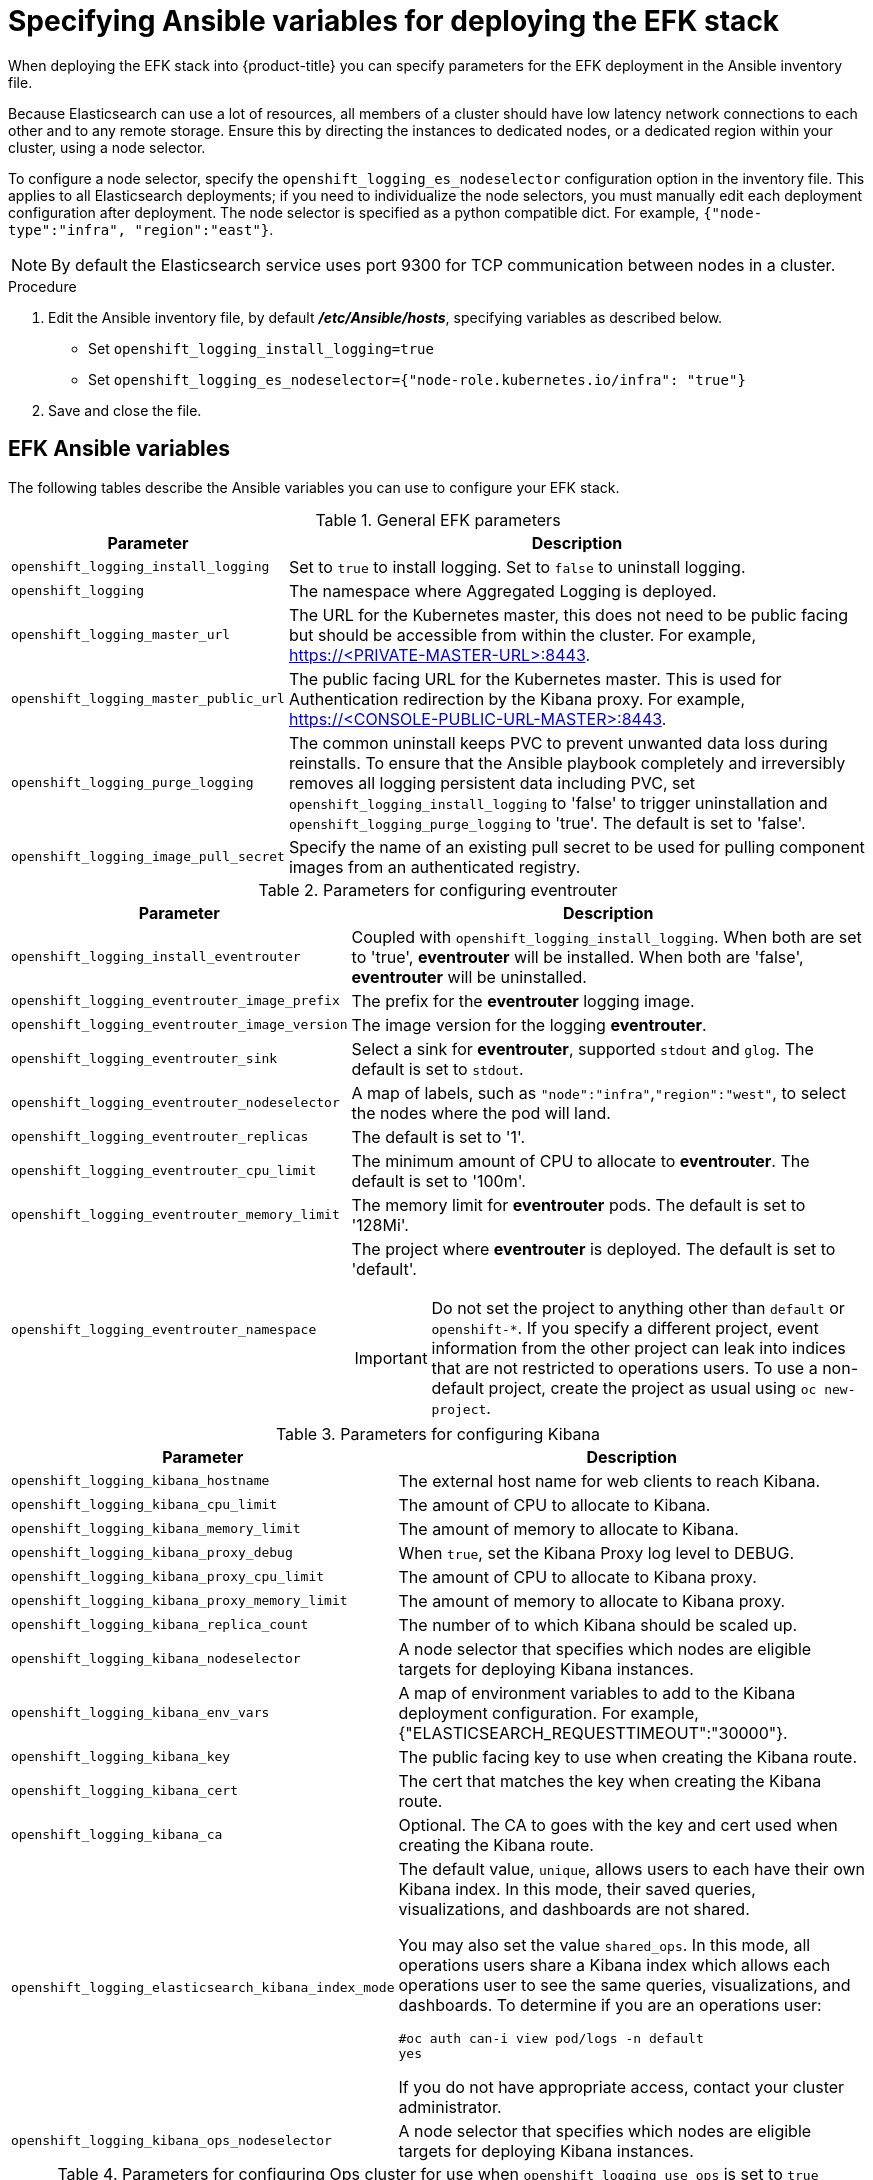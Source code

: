 // Module included in the following assemblies:
//
// * logging/efk-logging-deploy.adoc

[id='efk-logging-deploy-variables_{context}']
= Specifying Ansible variables for deploying the EFK stack

When deploying the EFK stack into {product-title} you can specify parameters for the EFK deployment in the 
Ansible inventory file. 

Because Elasticsearch can use a lot of resources, all members of a cluster
should have low latency network connections to each other and to any remote
storage. Ensure this by directing the instances to dedicated nodes, or a
dedicated region within your cluster, using a node selector.

To configure a node selector, specify the `openshift_logging_es_nodeselector`
configuration option in the inventory file. This applies to all Elasticsearch
deployments; if you need to individualize the node selectors, you must manually
edit each deployment configuration after deployment. The node selector is
specified as a python compatible dict. For example, `{"node-type":"infra",
"region":"east"}`.

[NOTE]
====
By default the Elasticsearch service uses port 9300 for TCP communication
between nodes in a cluster.
====
.Procedure

. Edit the Ansible inventory file, by default *_/etc/Ansible/hosts_*, specifying variables as described below.
+
* Set `openshift_logging_install_logging=true`
* Set `openshift_logging_es_nodeselector={"node-role.kubernetes.io/infra": "true"}`

. Save and close the file.

== EFK Ansible variables

The following tables describe the Ansible variables you can use to configure your EFK stack.

.General EFK parameters
[cols="3,7",options="header"]
|===
|Parameter
|Description

|`openshift_logging_install_logging`
|Set to `true` to install logging. Set to `false` to uninstall logging.

|`openshift_logging`
|The namespace where Aggregated Logging is deployed.

|`openshift_logging_master_url`
|The URL for the Kubernetes master, this does not need to be public facing but
should be accessible from within the cluster. For example,
https://<PRIVATE-MASTER-URL>:8443.

|`openshift_logging_master_public_url`
|The public facing URL for the Kubernetes master. This is used for Authentication
redirection by the Kibana proxy. For example,
https://<CONSOLE-PUBLIC-URL-MASTER>:8443.

|`openshift_logging_purge_logging`
|The common uninstall keeps PVC to prevent unwanted data loss during
reinstalls. To ensure that the Ansible playbook completely and irreversibly
removes all logging persistent data including PVC, set
`openshift_logging_install_logging` to 'false' to trigger uninstallation and
`openshift_logging_purge_logging` to 'true'. The default is set to 'false'.

|`openshift_logging_image_pull_secret`
|Specify the name of an existing pull
secret to be used for pulling component images from an authenticated registry.
|===

//tag::eventrouter-vars[]
.Parameters for configuring eventrouter
[cols="3,7",options="header"]
|===
|Parameter
|Description

|`openshift_logging_install_eventrouter`
|Coupled with `openshift_logging_install_logging`. When both are set to 'true',
*eventrouter* will be installed. When both are 'false', *eventrouter* will be
uninstalled.

|`openshift_logging_eventrouter_image_prefix`
|The prefix for the *eventrouter* logging image.

|`openshift_logging_eventrouter_image_version`
|The image version for the logging *eventrouter*.

|`openshift_logging_eventrouter_sink`
|Select a sink for *eventrouter*, supported `stdout` and `glog`. The default is set
to `stdout`.

|`openshift_logging_eventrouter_nodeselector`
|A map of labels, such as `"node":"infra"`,`"region":"west"`, to select the nodes
where the pod will land.

|`openshift_logging_eventrouter_replicas`
|The default is set to '1'.

|`openshift_logging_eventrouter_cpu_limit`
|The minimum amount of CPU to allocate to *eventrouter*. The default is set to '100m'.

|`openshift_logging_eventrouter_memory_limit`
|The memory limit for *eventrouter* pods. The default is set to '128Mi'.

|`openshift_logging_eventrouter_namespace`
a|The project where *eventrouter* is deployed. The default is set to 'default'.

[IMPORTANT]
====
Do not set the project to anything other than `default` or `openshift-*`. If you specify a different project, 
event information from the other project can leak into indices that are not restricted to operations users.
To use a non-default project, create the project as usual using `oc new-project`.
====
|===
//end::eventrouter-vars[]

.Parameters for configuring Kibana
[cols="3,7",options="header"]
|===
|Parameter
|Description

|`openshift_logging_kibana_hostname`
|The external host name for web clients to reach Kibana.

|`openshift_logging_kibana_cpu_limit`
|The amount of CPU to allocate to Kibana.

|`openshift_logging_kibana_memory_limit`
|The amount of memory to allocate to Kibana.

|`openshift_logging_kibana_proxy_debug`
|When `true`, set the Kibana Proxy log level to DEBUG.

|`openshift_logging_kibana_proxy_cpu_limit`
|The amount of CPU to allocate to Kibana proxy.

|`openshift_logging_kibana_proxy_memory_limit`
|The amount of memory to allocate to Kibana proxy.

|`openshift_logging_kibana_replica_count`
|The number of to which Kibana should be scaled up.

|`openshift_logging_kibana_nodeselector`
|A node selector that specifies
which nodes are eligible targets for deploying Kibana instances.

|`openshift_logging_kibana_env_vars`
|A map of environment variables to add to the Kibana deployment configuration.
For example, {"ELASTICSEARCH_REQUESTTIMEOUT":"30000"}.

|`openshift_logging_kibana_key`
|The public facing key to use when creating
the Kibana route.

|`openshift_logging_kibana_cert`
|The cert that matches
the key when creating the Kibana route.

|`openshift_logging_kibana_ca`
|Optional. The CA to goes with the key and cert used when creating the Kibana
route.

|`openshift_logging_elasticsearch_kibana_index_mode`
a|The default value, `unique`, allows users to each have their own Kibana index. In
this mode, their saved queries, visualizations, and dashboards are not shared.

You may also set the value `shared_ops`. In this mode, all operations users
share a Kibana index which allows each operations user to see the same
queries, visualizations, and dashboards. To determine if you are an operations user:

----
#oc auth can-i view pod/logs -n default
yes
----

If you do not have appropriate access, contact your cluster administrator.

|`openshift_logging_kibana_ops_nodeselector`
|A node selector that specifies which nodes are eligible targets
for deploying Kibana instances.
|===

//tag::ops-cluster-vars[]
.Parameters for configuring Ops cluster for use when `openshift_logging_use_ops` is set to `true`
[cols="3,7",options="header"]
|===
|Parameter
|Description

|`openshift_logging_use_ops`
|If set to `true`, configures a second Elasticsearch cluster and Kibana for
operations logs. Fluentd splits logs between the main cluster and a cluster
reserved for operations logs, which consists of the logs from the projects
*default*, *openshift*, and *openshift-infra*, as well as Docker, OpenShift, and
system logs from the journal. This means a second Elasticsearch cluster and
Kibana are deployed. The deployments are distinguishable by the *-ops* suffix
included in their names and have parallel deployment options listed below.

|`openshift_logging_kibana_ops_hostname`
|Equivalent to `openshift_logging_kibana_hostname` for Ops cluster.

|`openshift_logging_kibana_ops_cpu_limit`
|Equivalent to `openshift_logging_kibana_cpu_limit` for Ops cluster.

|`openshift_logging_kibana_ops_memory_limit`
|Equivalent to `openshift_logging_kibana_memory_limit` for Ops cluster.

|`openshift_logging_kibana_ops_proxy_debug`
|Equivalent to `openshift_logging_kibana_proxy_debug` for Ops cluster.

|`openshift_logging_kibana_ops_proxy_cpu_limit`
|Equivalent to `openshift_logging_kibana_proxy_cpu_limit` for Ops cluster.

|`openshift_logging_kibana_ops_proxy_memory_limit`
|Equivalent to `openshift_logging_kibana_proxy_memory_limit` for Ops cluster.

|`openshift_logging_kibana_ops_replica_count`
|Equivalent to `openshift_logging_kibana_replica_count` for Ops cluster.

|`openshift_logging_es_ops_host`
|Equivalent to `openshift_logging_es_host` for Ops cluster.

|`openshift_logging_es_ops_hostname`
|The external-facing hostname to use for the route and the TLS server certificate.
The default is set to `es-ops`.

|`openshift_logging_es_ops_port`
|Equivalent to `openshift_logging_es_port` for Ops cluster.

|`openshift_logging_es_ops_ca`
|Equivalent to `openshift_logging_es_ca` for Ops cluster.

|`openshift_logging_es_ops_allow_external`
|Set to `true` to expose Elasticsearch as a reencrypt route. Set to `false` by
defaut.

For example, if `openshift_master_default_subdomain` is set to `=example.test`,
then the default value of `openshift_logging_es_ops_hostname` will be
`es-ops.example.test`.

|`openshift_logging_es_ops_cert`
|The location of the certificate Elasticsearch uses for the external TLS server
cert. The default is a generated cert.

|`openshift_logging_es_ops_key`
|The location of the key Elasticsearch uses for the external TLS server cert.
The default is a generated key.

|`openshift_logging_es_ops_ca_ext`
|The location of the CA cert Elasticsearch uses for the external TLS
server cert. The default is the internal CA.

|`openshift_logging_es_ops_client_cert`
|Equivalent to `openshift_logging_es_client_cert` for Ops cluster.

|`openshift_logging_es_ops_client_key`
|Equivalent to `openshift_logging_es_client_key` for Ops cluster.

|`openshift_logging_es_ops_cluster_size`
|Equivalent to `openshift_logging_es_cluster_size` for Ops cluster.

|`openshift_logging_es_ops_cpu_limit`
|Equivalent to `openshift_logging_es_cpu_limit` for Ops cluster.

|`openshift_logging_es_ops_memory_limit`
|Equivalent to `openshift_logging_es_memory_limit` for Ops cluster.

|`openshift_logging_es_ops_pv_selector`
|Equivalent to `openshift_logging_es_pv_selector` for Ops cluster.

|`openshift_logging_es_ops_pvc_dynamic`
|Equivalent to `openshift_logging_es_pvc_dynamic` for Ops cluster.

|`openshift_logging_es_ops_pvc_size`
|Equivalent to `openshift_logging_es_pvc_size` for Ops cluster.

|`openshift_logging_es_ops_pvc_prefix`
|Equivalent to `openshift_logging_es_pvc_prefix` for Ops cluster.

|`openshift_logging_es_ops_recover_after_time`
|Equivalent to `openshift_logging_es_recovery_after_time` for Ops cluster.

|`openshift_logging_es_ops_storage_group`
|Equivalent to `openshift_logging_es_storage_group` for Ops cluster.

|`openshift_logging_es_ops_nodeselector`
|A node selector that specifies which nodes are eligible targets
for deploying Elasticsearch instances. This can be used to place
these instances on nodes reserved or optimized for running them.
For example, the selector could be `node-type=infrastructure`. At least
one active node must have this label before Elasticsearch will deploy.
|===
//end::ops-cluster-vars[]

.Parameters for configuring Elasticsearch
[cols="3,7",options="header"]
|===
|Parameter
|Description

|`openshift_logging_es_allow_external`
|Set to `true` to expose Elasticsearch as a reencrypt route. Set to `false` by
default.

|`openshift_logging_es_hostname`
|The external-facing hostname to use for the route and the TLS server
certificate. The default is set to `es`.

For example, if `openshift_master_default_subdomain` is set to `=example.test`,
then the default value of `openshift_logging_es_hostname` will be
`es.example.test`.

|`openshift_logging_es_cert`
|The location of the certificate Elasticsearch uses for the external TLS server
cert. The default is a generated cert.

|`openshift_logging_es_key`
|The location of the key Elasticsearch uses for the external TLS server cert.
The default is a generated key.

|`openshift_logging_es_ca_ext`
|The location of the CA cert Elasticsearch uses for the external TLS
server cert. The default is the internal CA.

|`openshift_logging_es_host`
|The name of the ES service where Fluentd should send logs.

|`openshift_logging_es_port`
|The port for the ES service where Fluentd should send logs.

|`openshift_logging_es_ca`
|The location of the CA Fluentd uses to communicate with `openshift_logging_es_host`.

|`openshift_logging_es_client_cert`
|The location of the client certificate Fluentd uses for `openshift_logging_es_host`.

|`openshift_logging_es_client_key`
|The location of the client key Fluentd uses for `openshift_logging_es_host`.

|`openshift_logging_es_cluster_size`
|Elasticsearch replicas to deploy. Redundancy requires at least three or more.

|`openshift_logging_es_cpu_limit`
|The amount of CPU limit for the ES cluster.

|`openshift_logging_es_memory_limit`
|Amount of RAM to reserve per Elasticsearch instance. It
must be at least 512M. Possible suffixes are G,g,M,m.

|`openshift_logging_es_number_of_replicas`
|The number of replica shards per primary shard for every new index. Defaults to '0'. A minimum of `1` is advisable for production clusters.

|`openshift_logging_es_number_of_shards`
|The number of primary shards for every new index created in ES. Defaults to '1'.

|`openshift_logging_es_pv_selector`
|A key/value map added to a PVC in order to select specific PVs.

|`openshift_logging_es_pvc_dynamic`
|To dynamically provision the backing storage, set the parameter value to `true`.
When set to `true`, the storageClass spec is omitted from the PVC definition.
If you set a `openshift_logging_es_pvc_storage_class_name` parameter value,
its value overrides the value of the the `openshift_logging_es_pvc_dynamic` parameter.

|`openshift_logging_es_pvc_storage_class_name`
|To use a non-default storage class, specify the storage class name, such as
`glusterprovisioner` or `cephrbdprovisioner`. After you specify
the storage class name, dynamic volume provisioning is active regardless of the
openshift_logging_es_pvc_dynamic value.

|`openshift_logging_es_pvc_size`
|Size of the persistent volume claim to
create per Elasticsearch instance. For example, 100G. If omitted, no PVCs are
created and ephemeral volumes are used instead. If you set this parameter, the logging installer sets `openshift_logging_elasticsearch_storage_type` to `pvc`.

|`openshift_logging_elasticsearch_storage_type`
|Sets the Elasticsearch storage type. If you are using xref:aggregated-logging-persistent-storage[Persistent Elasticsearch Storage], the logging installer sets this to `pvc`.

|`openshift_logging_elasticsearch_storage_type`
|Sets the Elasticsearch storage type. If you are using Persistent Elasticsearch Storage, set to `pvc`.

|`openshift_logging_es_pvc_prefix`
a|Prefix for the names of persistent volume claims to be used as storage for
Elasticsearch instances. A number is appended per instance, such as
*logging-es-1*. If they do not already exist, they are created with size
`_es-pvc-size_`.

When `openshift_logging_es_pvc_prefix` is set, and:

* `openshift_logging_es_pvc_dynamic`=`true`, the value for `openshift_logging_es_pvc_size` is optional.
* `openshift_logging_es_pvc_dynamic`=`false`, the value for `openshift_logging_es_pvc_size` must be set.

|`openshift_logging_es_recover_after_time`
|The amount of time ES will wait before it tries to recover.

|`openshift_logging_es_storage_group`
|Number of a supplemental group ID for access to Elasticsearch storage volumes.
Backing volumes should allow access by this group ID.

|`openshift_logging_es_nodeselector`
|A node selector specified as a map that determines which nodes are eligible targets
for deploying Elasticsearch instances. This can be used to place
these instances on nodes reserved or optimized for running them.
For example, the selector could be `{"node-type":"infrastructure"}`. At least
one active node must have this label before Elasticsearch will deploy.
|===

.Parameters for configuring Curator
[cols="3,7",options="header"]
|===
|Parameter
|Description

|`openshift_logging_curator_default_days`
|The default minimum age (in days) Curator uses for deleting log records.

|`openshift_logging_curator_run_hour`
|The hour of the day Curator will run.

|`openshift_logging_curator_run_minute`
| The minute of the hour Curator will run.

|`openshift_logging_curator_run_timezone`
|The timezone Curator uses for figuring out its run time. Provide the
timezone as a string in the tzselect(8) or timedatectl(1) "Region/Locality"
format, for example `America/New_York` or `UTC`.

|`openshift_logging_curator_script_log_level`
|The script log level for Curator.

|`openshift_logging_curator_log_level`
|The log level for the Curator process.

|`openshift_logging_curator_cpu_limit`
|The amount of CPU to allocate to Curator.

|`openshift_logging_curator_memory_limit`
|The amount of memory to allocate to Curator.

|`openshift_logging_curator_nodeselector`
|A node selector that specifies
which nodes are eligible targets for deploying Curator instances.

|`openshift_logging_curator_ops_cpu_limit`
|Equivalent to `openshift_logging_curator_cpu_limit` for Ops cluster.

|`openshift_logging_curator_ops_memory_limit`
|Equivalent to `openshift_logging_curator_memory_limit` for Ops cluster.

|`openshift_logging_curator_ops_nodeselector`
|A node selector that specifies which nodes are eligible targets
for deploying Curator instances.
|===

.Parameters for configuring Fluentd
[cols="3,7",options="header"]
|===
|Parameter
|Description

|`openshift_logging_fluentd_nodeselector`
|A node selector that specifies which nodes are eligible targets
for deploying Fluentd instances.
Any node where Fluentd should run (typically, all) must have this label
before Fluentd is able to run and collect logs.

When scaling up the Aggregated Logging cluster after installation,
the `openshift_logging` role labels nodes provided by
`openshift_logging_fluentd_hosts` with this node selector.

As part of the installation, it is recommended that you add the Fluentd node
selector label to the list of persisted node labels.

|`openshift_logging_fluentd_cpu_limit`
|The CPU limit for Fluentd pods.

|`openshift_logging_fluentd_memory_limit`
|The memory limit for Fluentd pods.

|`openshift_logging_fluentd_journal_read_from_head`
|Set to `true` if Fluentd should read from the head of Journal when first
starting up, using this may cause a delay in ES receiving current log records.

|`openshift_logging_fluentd_hosts`
|List of nodes that should be labeled for Fluentd to be deployed. The default is
to label all nodes with ['--all']. The null value is
`openshift_logging_fluentd_hosts={}`.
To spin up Fluentd pods update the daemonset's `nodeSelector` to a valid label. For
example, ['host1.example.com', 'host2.example.com'].

|`openshift_logging_fluentd_audit_container_engine`
|When `openshift_logging_fluentd_audit_container_engine` is set to `true`, the
audit log of the container engine is collected and stored in ES. Enabling this
variable allows the EFK to watch the specified audit log file or the
default `/var/log/audit.log` file, collects audit information for the container
engine for the platform, then puts it into Kibana.

|`openshift_logging_fluentd_audit_file`
|Location of audit log file. The default is `/var/log/audit/audit.log`. Enabling this
variable allows the EFK to watch the specified audit log file or the
default `/var/log/audit.log` file, collects audit information for the container
engine for the platform, then puts it into Kibana.

|`openshift_logging_fluentd_audit_pos_file`
|Location of the Fluentd `in_tail` position file for the audit log file. The default is
`/var/log/audit/audit.log.pos`. Enabling this
variable allows the EFK to watch the specified audit log file or the
default `/var/log/audit.log` file, collects audit information for the container
engine for the platform, then puts it into Kibana.
|===
